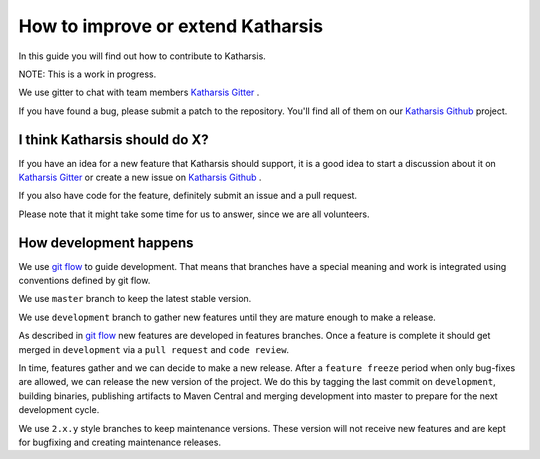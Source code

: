 How to improve or extend Katharsis
==================================

In this guide you will find out how to contribute to Katharsis.

NOTE: This is a work in progress.

We use gitter to chat with team members `Katharsis Gitter`_ .

If you have found a bug, please submit a patch to the repository.
You'll find all of them on our `Katharsis Github`_ project.

I think Katharsis should do X?
------------------------------

If you have an idea for a new feature that Katharsis should support, it is a good idea to start a discussion about it
on `Katharsis Gitter`_ or create a new issue on `Katharsis Github`_ .

If you also have code for the feature, definitely submit an issue and a pull request.

Please note that it might take some time for us to answer, since we are all volunteers.


How development happens
-----------------------

We use `git flow`_ to guide development. That means that branches have a special
meaning and work is integrated using conventions defined by git flow.

We use ``master`` branch to keep the latest stable version.

We use ``development`` branch to gather new features until they are mature enough to make a release.

As described in `git flow`_ new features are developed in features branches.
Once a feature is complete it should get merged in ``development`` via a ``pull request`` and ``code review``.

In time, features gather and we can decide to make a new release.
After a ``feature freeze`` period when only bug-fixes are allowed, we can release the new version of the project.
We do this by tagging the last commit on ``development``, building binaries, publishing artifacts to Maven Central and
merging development into master to prepare for the next development cycle.

We use ``2.x.y`` style branches to keep maintenance versions. These version will not receive new features and are
kept for bugfixing and creating maintenance releases.


.. _`Katharsis Gitter`: https://gitter.im/katharsis-project/
.. _`Katharsis Github`: https://github.com/katharsis-project/
.. _`git flow`: http://nvie.com/posts/a-successful-git-branching-model/
